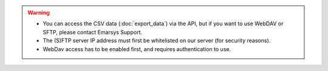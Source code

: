 .. warning::

   * You can access the CSV data (:doc:`export_data`) via the API, but if you want to use WebDAV or SFTP, please contact
     Emarsys Support.
   * The (S)FTP server IP address must first be whitelisted on our server (for security reasons).
   * WebDav access has to be enabled first, and requires authentication to use.
